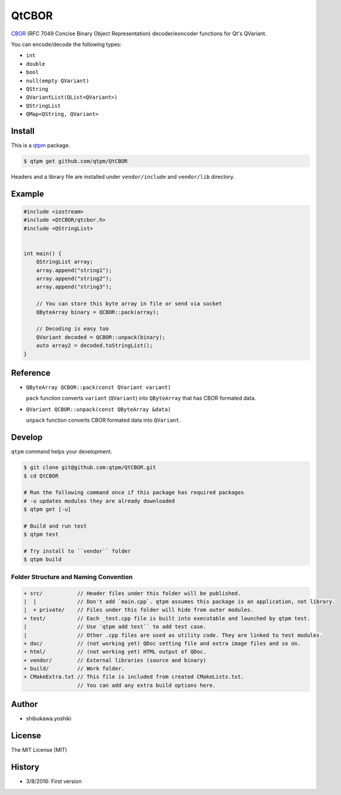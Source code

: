 QtCBOR
=================================

`CBOR <http://cbor.io/>`_ (RFC 7049 Concise Binary Object Representation) decoder/eoncoder functions for Qt's QVariant.

You can encode/decode the following types:

* ``int``
* ``double``
* ``bool``
* ``null(empty QVariant)``
* ``QString``
* ``QVariantList(QList<QVariant>)``
* ``QStringList``
* ``QMap<QString, QVariant>``

Install
--------------

This is a `qtpm <https://github.com/qtpm/qtpm>`_ package.

.. code-block:: bash

   $ qtpm get github.com/qtpm/QtCBOR

Headers and a library file are installed under ``vendor/include`` and ``vendor/lib`` directory.

Example
--------------

.. code-block:: cpp

   #include <iostream>
   #include <QtCBOR/qtcbor.h>
   #include <QStringList>


   int main() {
       QStringList array;
       array.append("string1");
       array.append("string2");
       array.append("string3");

       // You can store this byte array in file or send via socket
       QByteArray binary = QCBOR::pack(array);

       // Decoding is easy too
       QVariant decoded = QCBOR::unpack(binary);
       auto array2 = decoded.toStringList();
   }

Reference
--------------

* ``QByteArray QCBOR::pack(const QVariant variant)``

  ``pack`` function converts ``variant`` (``QVariant``) into ``QByteArray`` that has CBOR formated data.

* ``QVariant QCBOR::unpack(const QByteArray &data)``

  ``unpack`` function converts CBOR formated data into ``QVariant``.

Develop
--------------

``qtpm`` command helps your development.

.. code-block:: bash

   $ git clone git@github.com:qtpm/QtCBOR.git
   $ cd QtCBOR

   # Run the following command once if this package has required packages
   # -u updates modules they are already downloaded
   $ qtpm get [-u]

   # Build and run test
   $ qtpm test

   # Try install to ``vendor`` folder
   $ qtpm build


Folder Structure and Naming Convention
~~~~~~~~~~~~~~~~~~~~~~~~~~~~~~~~~~~~~~~~~~~~~~~~

.. code-block:: none

   + src/           // Header files under this folder will be published.
   |  |             // Don't add `main.cpp`. qtpm assumes this package is an application, not library.
   |  + private/    // Files under this folder will hide from outer modules.
   + test/          // Each _test.cpp file is built into executable and launched by qtpm test.
   |                // Use `qtpm add test`` to add test case.
   |                // Other .cpp files are used as utility code. They are linked to test modules.
   + doc/           // (not working yet) QDoc setting file and extra image files and so on.
   + html/          // (not working yet) HTML output of QDoc.
   + vendor/        // External libraries (source and binary)
   + build/         // Work folder.
   + CMakeExtra.txt // This file is included from created CMakeLists.txt.
                    // You can add any extra build options here.

Author
--------------

* shibukawa.yoshiki

License
--------------

The MIT License (MIT)

History
--------------

* 3/8/2016: First version 
